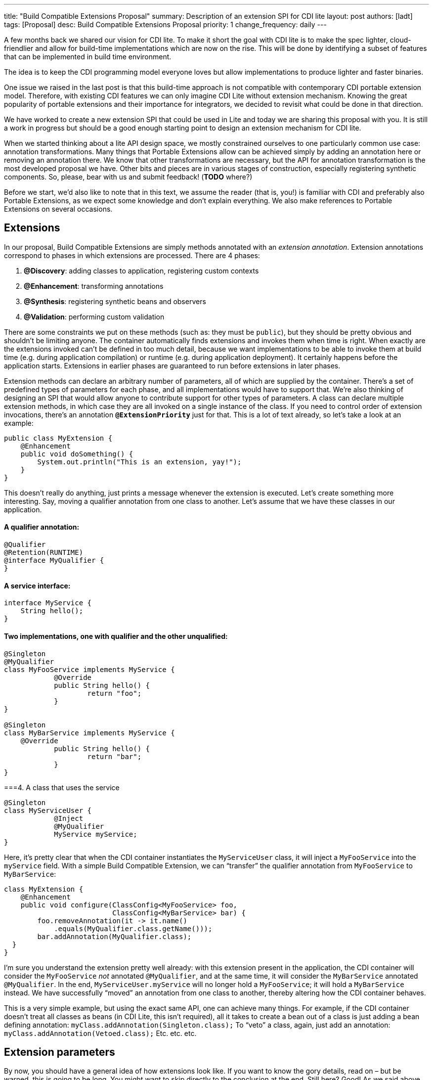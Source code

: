 ---
title: "Build Compatible Extensions Proposal"
summary: Description of an extension SPI for CDI lite
layout: post
authors: [ladt]
tags: [Proposal]
desc: Build Compatible Extensions Proposal
priority: 1
change_frequency: daily
---


A few months back we shared our vision for CDI lite.
To make it short the goal with CDI lite is to make the spec lighter, cloud-friendlier and allow for build-time implementations which are now on the rise.
This will be done by identifying a subset of features that can be implemented in build time environment.

The idea is to keep the CDI programming model everyone loves but allow implementations to produce lighter and faster binaries.

One issue we raised in the last post is that this build-time approach is not compatible with contemporary CDI portable extension model. Therefore, with existing CDI features we can only imagine CDI Lite without extension mechanism. Knowing the great popularity of portable extensions and their importance for integrators, we decided to revisit what could be done in that direction.

We have worked to create a new extension SPI that could be used in Lite and today we are sharing this proposal with you. It is still a work in progress but should be a good enough starting point to design an extension mechanism for CDI lite.

When we started thinking about a lite API design space, we mostly constrained ourselves to one particularly common use case: annotation transformations. Many things that Portable Extensions allow can be achieved simply by adding an annotation here or removing an annotation there. We know that other transformations are necessary, but the API for annotation transformation is the most developed proposal we have. Other bits and pieces are in various stages of construction, especially registering synthetic components. So, please, bear with us and submit feedback! (*TODO* where?)

Before we start, we’d also like to note that in this text, we assume the reader (that is, you!) is familiar with CDI and preferably also Portable Extensions, as we expect some knowledge and don’t explain everything. We also make references to Portable Extensions on several occasions.

== Extensions

In our proposal, Build Compatible Extensions are simply methods annotated with an _extension annotation_. Extension annotations correspond to phases in which extensions are processed. There are 4 phases:

. *@Discovery*: adding classes to application, registering custom contexts
. *@Enhancement*: transforming annotations
. *@Synthesis*: registering synthetic beans and observers
. *@Validation*: performing custom validation

There are some constraints we put on these methods (such as: they must be `public`), but they should be pretty obvious and shouldn’t be limiting anyone. The container automatically finds extensions and invokes them when time is right.
When exactly are the extensions invoked can’t be defined in too much detail, because we want implementations to be able to invoke them at build time (e.g. during application compilation) or runtime (e.g. during application deployment). It certainly happens before the application starts. Extensions in earlier phases are guaranteed to run before extensions in later phases.


Extension methods can declare an arbitrary number of parameters, all of which are supplied by the container. There’s a set of predefined types of parameters for each phase, and all implementations would have to support that. We’re also thinking of designing an SPI that would allow anyone to contribute support for other types of parameters.
A class can declare multiple extension methods, in which case they are all invoked on a single instance of the class. If you need to control order of extension invocations, there’s an annotation *`@ExtensionPriority`* just for that.
This is a lot of text already, so let’s take a look at an example:

[source,java]
----
public class MyExtension {
    @Enhancement
    public void doSomething() {
        System.out.println("This is an extension, yay!");
    }
}
----

This doesn’t really do anything, just prints a message whenever the extension is executed. Let’s create something more interesting. Say, moving a qualifier annotation from one class to another. Let’s assume that we have these classes in our application.

==== A qualifier annotation:

[source,java]
----
@Qualifier
@Retention(RUNTIME)
@interface MyQualifier {
}
----

==== A service interface:

[source,java]
----
interface MyService {
    String hello();
}
----

==== Two implementations, one with qualifier and the other unqualified:

[source,java]
----
@Singleton
@MyQualifier
class MyFooService implements MyService {
	    @Override
	    public String hello() {
	    	    return "foo";
	    }
}

@Singleton
class MyBarService implements MyService {
    @Override
	    public String hello() {
	    	    return "bar";
	    }
}
----

===4. A class that uses the service

[source,java]
----
@Singleton
class MyServiceUser {
	    @Inject
	    @MyQualifier
	    MyService myService;
}
----

Here, it’s pretty clear that when the CDI container instantiates the `MyServiceUser` class, it will inject a `MyFooService` into the `myService` field.
With a simple Build Compatible Extension, we can “transfer” the qualifier annotation from `MyFooService` to `MyBarService`:

[source,java]
----
class MyExtension {
    @Enhancement
    public void configure(ClassConfig<MyFooService> foo,
                          ClassConfig<MyBarService> bar) {
        foo.removeAnnotation(it -> it.name()
            .equals(MyQualifier.class.getName()));
        bar.addAnnotation(MyQualifier.class);
  }
}
----

I’m sure you understand the extension pretty well already: with this extension present in the application, the CDI container will consider the `MyFooService` _not_ annotated `@MyQualifier`, and at the same time, it will consider the `MyBarService` annotated `@MyQualifier`. In the end, `MyServiceUser.myService` will no longer hold a `MyFooService`; it will hold a `MyBarService` instead.  We have successfully “moved” an annotation from one class to another, thereby altering how the CDI container behaves.

This is a very simple example, but using the exact same API, one can achieve many things. For example, if the CDI container doesn't treat all classes as beans (in CDI Lite, this isn’t required), all it takes to create a bean out of a class is just adding a bean defining annotation:
`myClass.addAnnotation(Singleton.class);`
To “veto” a class, again, just add an annotation:
`myClass.addAnnotation(Vetoed.class);`
Etc. etc. etc.

== Extension parameters

By now, you should have a general idea of how extensions look like. If you want to know the gory details, read on – but be warned, this is going to be long. You might want to skip directly to the conclusion at the end.
Still here? Good! As we said above, an extension can declare an arbitrary number of parameters. The parameters are where extensions become interesting, so let’s describe in detail which parameters can extensions declare.

=== `@Discovery`

Just two parameters are possible: `AppArchiveBuilder` to register custom classes so that the CDI container treats them as part of the application, and `Contexts` to register custom contexts.

=== `@Enhancement`

As mentioned above, we have focused mostly on this phase. Therefore, we have a pretty elaborate API which allows inspecting and modifying the application’s annotations.

==== Inspecting code

You can look at all the classes, methods and fields in an application, and make decisions based on your findings. For that, an extension can declare parameters of these types:

* `ClassInfo<MyService>`: to look at one particular class
* `Collection<ClassInfo<? extends MyService>>`: to look at all subclasses
* `Collection<ClassInfo<? super MyService>>`: to look at all superclasses
* `Collection<ClassInfo<?>>`: to look at all classes
* `Collection<MethodInfo<MyService>>`: to look at all methods declared on one class
* `Collection<MethodInfo<? extends MyService>>`: to look at all methods declared on all subclasses
* `Collection<MethodInfo<? super MyService>>`: to look at all methods declared on all superclasses
* `Collection<MethodInfo<?>>`: to look at all methods declared on all classes
* `Collection<FieldInfo<MyService>>`: to look at all fields declared on one class
* `Collection<FieldInfo<? extends MyService>>`: to look at all fields declared on all subclasses
* `Collection<FieldInfo<? super MyService>>`: to look at all fields declared on all superclasses
* `Collection<FieldInfo<?>>`: to look at all fields declared on all classes

Such parameters can also be annotated `@WithAnnotations`, in which case, only those classes/methods/fields annotated with given annotations will be provided.
The `ClassInfo`, `MethodInfo` and `FieldInfo` types give you visibility into all interesting details about given declarations. You can drill down to method parameters, their types, annotations, and so on.

==== The new metamodel

Actually, let’s take a small detour to explain these `ClassInfo`, `MethodInfo` and `FieldInfo` types, because they totally deserve it.
You will note that they are actually very similar to the Java Reflection API. However, they do not rely on the Reflection API in any way, unlike the types in Portable Extensions. This is an important goal of the entire CDI Lite effort: make it possible to implement CDI completely at build time. To that end, we designed a completely new metamodel for Java classes, which can be implemented solely on top of Java bytecode.
The type hierarchy looks like this: at the top, there’s an `AnnotationTarget`. That’s basically anything that can be annotated. In Java, this means _declarations_, such as classes or methods, and _types_, such as a type of a method parameter. The `AnnotationTarget` lets you look at its annotations using these 4 methods:

[source,java]
----
boolean hasAnnotation(Class<? extends Annotation> annotationType);
AnnotationInfo annotation(Class<? extends Annotation> annotationType);
Collection<AnnotationInfo> repeatableAnnotation(
        Class<? extends Annotation> annotationType);
Collection<AnnotationInfo> annotations();
----

The method `hasAnnotation(...)` returns whether a given annotation target (such as a class) has an annotation of given type. The `annotation(...)` method returns information about an annotation of a given type present on a given target (we’ll see more about `AnnotationInfo` soon). The `repeatableAnnotation(...)` method returns all annotations of a given repeatable annotation type, and finally the `annotations()` method returns all annotations present on a given target.
Let’s stop for a short example. Let’s say we have a `ClassInfo` for the `MyServiceUser` class, which we’ve seen in the previous example. We can do all kinds of interesting things with it, but here, let’s just check if the class has a `@Singleton` annotation, and if so, print all annotations on all fields annotated `@Inject`:

[source,java]
----
ClassInfo<MyServiceUser> clazz = ...;
if (clazz.hasAnnotation(Singleton.class)) { // we know this is true
    for (FieldInfo<MyServiceUser> field : clazz.fields()) {
        if (field.hasAnnotation(Inject.class)) {
            field.annotations().forEach(System.out::println);
        }
    }
}
----

You might have noticed that the `ClassInfo`, `MethodInfo` and `FieldInfo` types have a type parameter. This is only useful when declaring an extension parameter – there, it expresses a query (such as: give me all fields declared on all subclasses of `MyService`). In all other cases, it can be pretty much ignored.
Short tour through the `AnnotationInfo` type: you can access the `target()` of the annotation, as well as the annotation `declaration()`, and you can see the annotation attributes using the `hasAttribute(String)` and `attribute(String)` methods. Given that an attribute named `value` is particularly common, there’s also `hasValue()` and `value()`. And finally, there’s `attributes()` to access all annotation attributes at once. Annotation attributes are represented by the `AnnotationAttribute` interface, which has a `name()` and a `value()`. The attribute value is represented by `AnnotationAttributeValue`, which allows figuring out the actual type of the value, as well as obtaining its representation as an ordinary Java type.
As mentioned above, there are two kinds of `AnnotationTarget`s: declarations and types. Therefore, we have `DeclarationInfo` as the top-level type for representing Java declarations, and `Type` as the top-level type for representing Java types. To distinguish between them, the `AnnotationTarget` interface has 4 methods:

[source,java]
----
boolean isDeclaration();
boolean isType();
DeclarationInfo asDeclaration();
Type asType();
----

The `boolean`-returning methods return whether a given annotation target is a declaration or a type, and the remaining two methods cast to the corresponding type (or throw an exception). You can find similar methods on `DeclarationInfo` and `Type`, for various kinds of declarations and types (for example, `DeclarationInfo` has `isClass()`, `asClass()` and others).
We represent 4 kinds of Java declarations in the new metamodel: classes, methods (including constructors), method parameters, and fields. We’re thinking about if it’s worth adding a representation for packages, given that they can also be annotated (using `package-info.java`). Any opinion here is welcome!
Classes are represented by `ClassInfo`, which gives access to the `name()`, `superClass()`, all implemented `superInterfaces()`, all `typeParameters()`, and most importantly, all `constructors()`, `methods()` and `fields()`.
Constructors and methods are represented by `MethodInfo`, which gives access to the `name()`, `parameters()`, `returnType()` and also `typeParameters()`.
Method parameters are represented by `ParameterInfo`, which gives access to the `name()`, if it’s present (remember that parameter names don’t have to be present in bytecode!), and the `type()`.
Finally, fields are represented by `FieldInfo`, which gives access to `name()` and `type()`.
As you’ve surely noticed, we can often get hold of a type of something (method return type, field type, etc.). That’s a second kind of `AnnotationTarget`. As we’ve mentioned, the top-level representation of types is the `Type` interface, and there are 7 kinds of types: `VoidType`, `PrimitiveType`, `ClassType`, `ArrayType`, `ParameterizedType`, `TypeVariable` and `WildcardType`. We won’t go into details about these, as the text is already getting rather long.
Instead, let’s get back to extension parameters!

==== Modifying code

Not only can you look at classes, methods and fields in your extension, you can also modify them. These modifications include adding and removing annotations, and are only considered by the CDI container. That is, the rest of the application will _not_ see these modifications!
For each parameter type mentioned above, such as `ClassInfo<MyService>` or `Collection<MethodInfo<? extends MyService>>`, you can also declare a parameter of the corresponding `*Config` type: `ClassConfig<MyService>`, `Collection<MethodConfig<? extends MyService>>` etc.
Again you can use `@WithAnnotations` to narrow down the set of provided objects. Also, `ClassConfig` is actually a subtype of `ClassInfo`, so if you need to check a class before you configure it, having a `ClassConfig` is enough. `MethodConfig` and `FieldConfig` are similar.
The annotation configuration methods provided by these types are:

[source,java]
----
void addAnnotation(Class<? extends Annotation> clazz,
                   AnnotationAttribute... attributes);
void addAnnotation(ClassInfo<?> clazz,
                   AnnotationAttribute... attributes);
void addAnnotation(AnnotationInfo annotation);
void addAnnotation(Annotation annotation);
void removeAnnotation(Predicate<AnnotationInfo> predicate);
void removeAllAnnotations();
----
While technically, we could do with just 2 methods, one for adding and one for removing annotations, we decided to have 6 of them to give extension implementations more flexibility. For example, you can use `AnnotationLiteral`s when adding an annotation, similarly to Portable Extensions, but you don’t have to.

==== Other types

While it’s possible to declare a parameter of type `Collection<ClassInfo<?>>`, it’s very likely that you don’t want to do this. It’s a sign that you need to do a more elaborate processing, for which the simple declarative API is not powerful enough. Luckily, we have an imperative entrypoint as well: `AppArchive`. With this, you can programmatically construct queries to find classes, methods and fields. If you also want to configure the classes, methods or fields, you can use `AppArchiveConfig`, which extends `AppArchive`. For example:

[source,java]
----
public class MyExtension {
    @Enhancement
    public void configure(AppArchiveConfig app) {
        app.classes()
            .subtypeOf(MyService.class)
            .configure()
            .stream()
            .filter(it -> !it.hasAnnotation(MyAnnotation.class))
            .forEach(it -> it.addAnnotation(MyAnnotation.class));
    }
}
----

Again, you can search for classes, methods and fields, based on where they are declared or what annotations they have. For classes, `AppArchive` gives you access to a collection of `ClassInfo` and `AppArchiveConfig` gives you access to a collection of `ClassConfig`. Similarly for methods and fields.
Above, we have seen a simple way of adding annotations. There are more elaborate ways for advanced use cases, for which you need to create instances of `AnnotationAttribute` or `AnnotationAttributeValue`. In such a case, an extension can declare a parameter of type `Annotations`, which is essentially a factory for these types.
Similarly, you can declare a parameter of type `Types`, which serves as a factory for instances of `Type`.

=== @Synthesis

The most important parameter type you can declare for extensions in this phase is `SyntheticComponents`. It allows you to register synthetic beans and observers. Note that this API has one significant unsolved problem: how to define the construction and destruction function for synthetic beans, or the observer function for synthetic observers. This needs to work at build time, so we’re entering the realm of bytecode generation and similar fun topics. We have some ideas here, and we’ll work on adding them to the API proposal.
You can also declare all the parameters that give you access to `ClassInfo`, `MethodInfo` and `FieldInfo`, as described above, including `AppArchive`. What’s more interesting, you can also inspect existing beans and observers in the application. This is very similar to inspecting classes, methods and fields, so let’s take it quickly.
You can declare a parameter of type `Collection<BeanInfo<? super MyService>>` to obtain information about all beans in the application that have `MyService` or any of its supertypes as one of the bean types. (Note that this example is not very useful, as `Object` is one of the supertypes of `MyService`, and all beans typically have `Object` as one of their types.) Similarly, you can declare a parameter of type `Collection<ObserverInfo<? extends MyEvent>>` to obtain information about all observers in the application that observe `MyEvent` or any of its subtypes. All the other combinations are of course also possible, and if that is not enough, there’s `AppDeployment`, which gives you more powerful querying features, similarly to `AppArchive`. You can find beans based on their scope, types, qualifiers, or the declaring class. Similarly with observers, you can filter on the observed type, qualifiers, or the declaring class.

=== @Validation

The most important parameter type you can declare for extensions in this phase is `Errors`. It allows you to add custom validation errors.
What can you validate? Pretty much anything. You can get access to classes, methods and fields, just like in the `@Enhancement` phase, and you can also get access to beans and observers, just like in the `@Synthesis` phase. This includes both the `Collection<SomethingInfo<...>>` approach, and `AppArchive` / `AppDeployment` way.
Error messages can be simple `String`s, optionally accompanied by a `DeclarationInfo`, `BeanInfo` or `ObserverInfo`, or arbitrary `Exception`s.
In case a validation error is added, the container will prevent the application from successfully deploying (or even building, in case of build time implementations).

== Conclusion

You have just finished a deep dive into our current Build Compatible Extensions API proposal. Together with the API proposal, we also developed a proof-of-concept implementation in Quarkus, so that we know this API can be implemented. This proof of concept focuses solely on the `@Enhancement` phase, but that should be enough for now.
We’re publishing the Quarkus fork in the form of a GitHub repository so that you can also experiment with it. Please bear in mind that the POC implementation is very rough and definitely is not production ready. It should be enough to evaluate the API proposal, though. Here’s how you can get your hands on it:

[source,console]
----
git clone https://github.com/Ladicek/quarkus-fork.git TODO
cd quarkus-fork
./mvnw -Dquickly
----

Wait a few minutes or more, depending on how many Quarkus dependencies you already have in your local Maven repository. When the build finishes, you can add a dependency on `io.quarkus.arc:cdi-lite-ext-api:999-SNAPSHOT` to your project and play. Don’t forget to also bump other Quarkus dependencies, as well as the Quarkus Maven plugin, to `999-SNAPSHOT`!
As mentioned before, we are very keen on hearing your feedback. Please file issues in the *TODO* GitHub repository. Let’s work together on making these new Build Compatible Extensions a reality!

